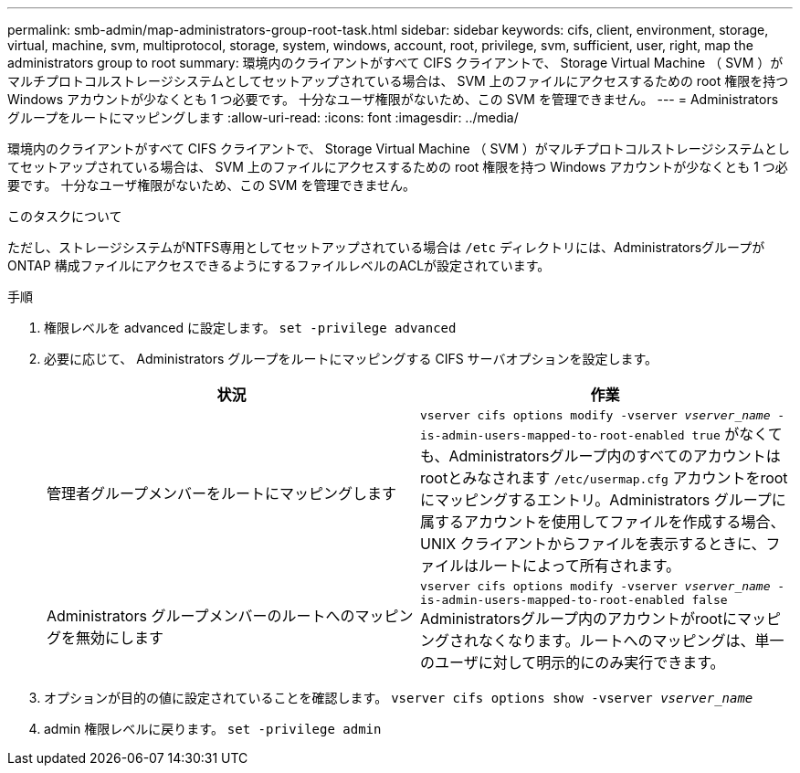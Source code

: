 ---
permalink: smb-admin/map-administrators-group-root-task.html 
sidebar: sidebar 
keywords: cifs, client, environment, storage, virtual, machine, svm, multiprotocol, storage, system, windows, account, root, privilege, svm, sufficient, user, right, map the administrators group to root 
summary: 環境内のクライアントがすべて CIFS クライアントで、 Storage Virtual Machine （ SVM ）がマルチプロトコルストレージシステムとしてセットアップされている場合は、 SVM 上のファイルにアクセスするための root 権限を持つ Windows アカウントが少なくとも 1 つ必要です。 十分なユーザ権限がないため、この SVM を管理できません。 
---
= Administrators グループをルートにマッピングします
:allow-uri-read: 
:icons: font
:imagesdir: ../media/


[role="lead"]
環境内のクライアントがすべて CIFS クライアントで、 Storage Virtual Machine （ SVM ）がマルチプロトコルストレージシステムとしてセットアップされている場合は、 SVM 上のファイルにアクセスするための root 権限を持つ Windows アカウントが少なくとも 1 つ必要です。 十分なユーザ権限がないため、この SVM を管理できません。

.このタスクについて
ただし、ストレージシステムがNTFS専用としてセットアップされている場合は `/etc` ディレクトリには、AdministratorsグループがONTAP 構成ファイルにアクセスできるようにするファイルレベルのACLが設定されています。

.手順
. 権限レベルを advanced に設定します。 `set -privilege advanced`
. 必要に応じて、 Administrators グループをルートにマッピングする CIFS サーバオプションを設定します。
+
|===
| 状況 | 作業 


 a| 
管理者グループメンバーをルートにマッピングします
 a| 
`vserver cifs options modify -vserver _vserver_name_ -is-admin-users-mapped-to-root-enabled true` がなくても、Administratorsグループ内のすべてのアカウントはrootとみなされます `/etc/usermap.cfg` アカウントをrootにマッピングするエントリ。Administrators グループに属するアカウントを使用してファイルを作成する場合、 UNIX クライアントからファイルを表示するときに、ファイルはルートによって所有されます。



 a| 
Administrators グループメンバーのルートへのマッピングを無効にします
 a| 
`vserver cifs options modify -vserver _vserver_name_ -is-admin-users-mapped-to-root-enabled false` Administratorsグループ内のアカウントがrootにマッピングされなくなります。ルートへのマッピングは、単一のユーザに対して明示的にのみ実行できます。

|===
. オプションが目的の値に設定されていることを確認します。 `vserver cifs options show -vserver _vserver_name_`
. admin 権限レベルに戻ります。 `set -privilege admin`

